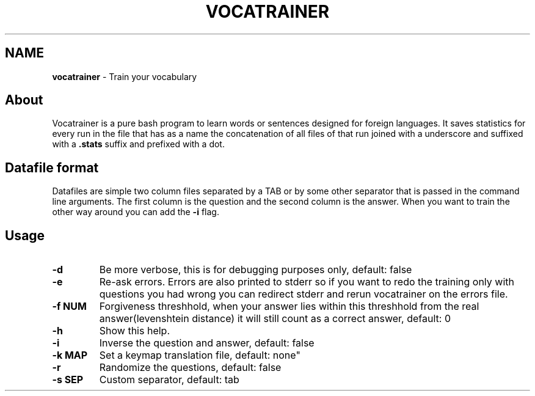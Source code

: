 .\" generated with Ronn/v0.7.3
.\" http://github.com/rtomayko/ronn/tree/0.7.3
.
.TH "VOCATRAINER" "1" "November 2014" "" ""
.
.SH "NAME"
\fBvocatrainer\fR \- Train your vocabulary
.
.SH "About"
Vocatrainer is a pure bash program to learn words or sentences designed for
foreign languages\. It saves statistics for every run in the file that has as a
name the concatenation of all files of that run joined with a underscore and
suffixed with a \fB.stats\fR suffix and prefixed with a dot\.
.
.SH "Datafile format"
Datafiles are simple two column files separated by a TAB or by some other separator that is passed in the command line arguments\. The first column is the question and the second column is the answer\. When you want to train the other way around you can add the \fB\-i\fR flag\.
.
.SH "Usage"
.
.TP
\fB\-d\fR
Be more verbose, this is for debugging purposes only, default: false
.
.TP
\fB\-e\fR
Re\-ask errors\. Errors are also printed to stderr so if you want to redo the training only with questions you had wrong you can redirect stderr and rerun vocatrainer on the errors file\.
.
.TP
\fB\-f NUM\fR
Forgiveness threshhold, when your answer lies within this threshhold from the real answer(levenshtein distance) it will still count as a correct answer, default: 0
.
.TP
\fB\-h\fR
Show this help\.
.
.TP
\fB\-i\fR
Inverse the question and answer, default: false
.
.TP
\fB\-k MAP\fR
Set a keymap translation file, default: none"
.
.TP
\fB\-r\fR
Randomize the questions, default: false
.
.TP
\fB\-s SEP\fR
Custom separator, default: tab
.

